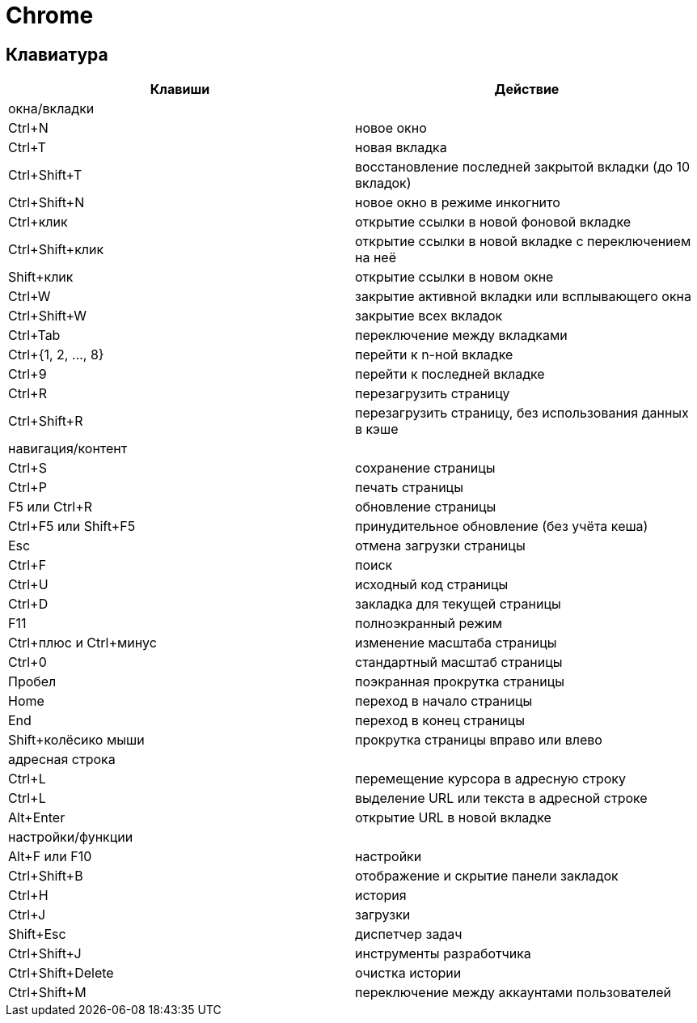= Chrome

== Клавиатура

[options="header"]
|===
|Клавиши |Действие
2+| окна/вкладки
|Ctrl+N |новое окно
|Ctrl+T |новая вкладка
|Ctrl+Shift+T |восстановление последней закрытой вкладки (до 10 вкладок)
|Ctrl+Shift+N |новое окно в режиме инкогнито
|Ctrl+клик |открытие ссылки в новой фоновой вкладке
|Ctrl+Shift+клик |открытие ссылки в новой вкладке с переключением на неё
|Shift+клик |открытие ссылки в новом окне
|Ctrl+W |закрытие активной вкладки или всплывающего окна
|Ctrl+Shift+W |закрытие всех вкладок
|Ctrl+Tab |переключение между вкладками
|Ctrl+{1, 2, ..., 8} |перейти к n-ной вкладке
|Ctrl+9 |перейти к последней вкладке
|Ctrl+R |перезагрузить страницу
|Ctrl+Shift+R |перезагрузить страницу, без использования данных в кэше
2+| навигация/контент
|Ctrl+S |сохранение страницы
|Ctrl+P |печать страницы
|F5 или Ctrl+R |обновление страницы
|Ctrl+F5 или Shift+F5 |принудительное обновление (без учёта кеша)
|Esc |отмена загрузки страницы
|Ctrl+F |поиск
|Ctrl+U |исходный код страницы
|Ctrl+D |закладка для текущей страницы
|F11 |полноэкранный режим
|Ctrl+плюс и Ctrl+минус |изменение масштаба страницы
|Ctrl+0 |стандартный масштаб страницы
|Пробел |поэкранная прокрутка страницы
|Home |переход в начало страницы
|End |переход в конец страницы
|Shift+колёсико мыши |прокрутка страницы вправо или влево
2+| адресная строка
|Ctrl+L |перемещение курсора в адресную строку
|Ctrl+L |выделение URL или текста в адресной строке
|Alt+Enter |открытие URL в новой вкладке
2+| настройки/функции
|Alt+F или F10 |настройки
|Ctrl+Shift+B |отображение и скрытие панели закладок
|Ctrl+H |история
|Ctrl+J |загрузки
|Shift+Esc |диспетчер задач
|Ctrl+Shift+J |инструменты разработчика
|Ctrl+Shift+Delete |очистка истории
|Ctrl+Shift+M |переключение между аккаунтами пользователей
|===
